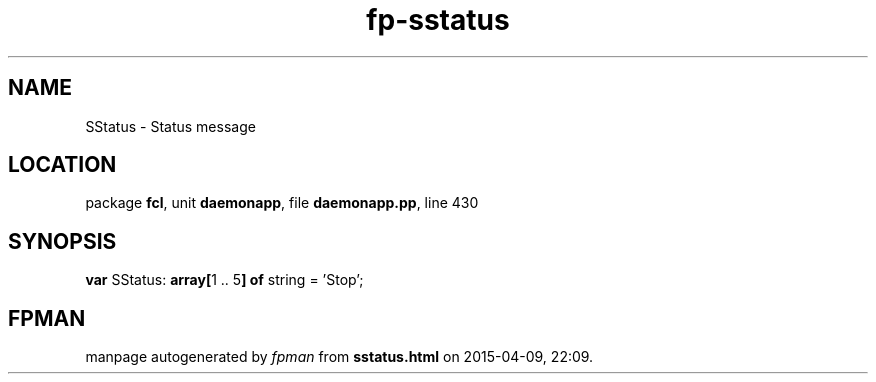 .\" file autogenerated by fpman
.TH "fp-sstatus" 3 "2014-03-14" "fpman" "Free Pascal Programmer's Manual"
.SH NAME
SStatus - Status message
.SH LOCATION
package \fBfcl\fR, unit \fBdaemonapp\fR, file \fBdaemonapp.pp\fR, line 430
.SH SYNOPSIS
\fBvar\fR SStatus: \fB\fBarray[\fR1 .. 5\fB] of \fRstring\fR = 'Stop';

.SH FPMAN
manpage autogenerated by \fIfpman\fR from \fBsstatus.html\fR on 2015-04-09, 22:09.


